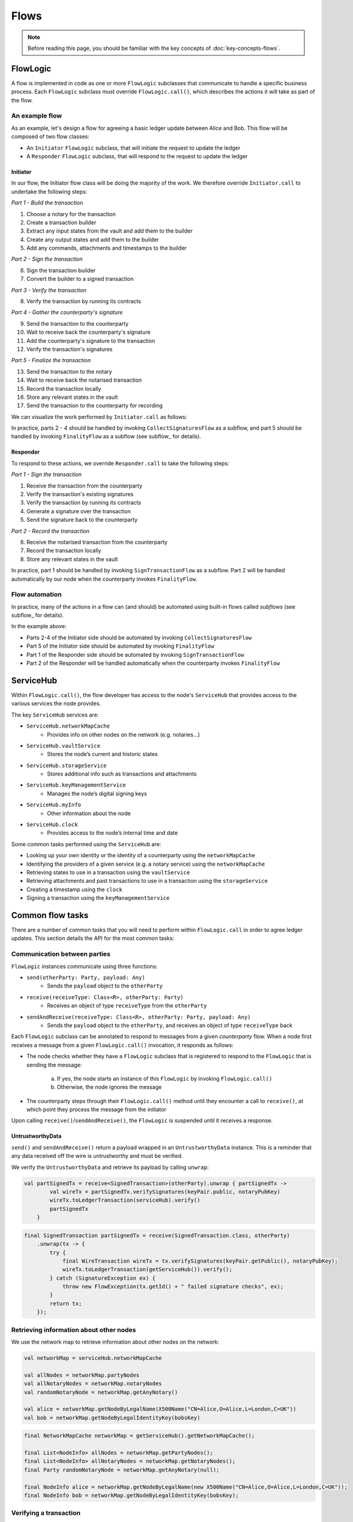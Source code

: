 .. highlight:: kotlin
.. raw:: html

   <script type="text/javascript" src="_static/jquery.js"></script>
   <script type="text/javascript" src="_static/codesets.js"></script>

Flows
=====

.. note:: Before reading this page, you should be familiar with the key concepts of :doc:`key-concepts-flows`.

FlowLogic
---------
A flow is implemented in code as one or more ``FlowLogic`` subclasses that communicate to handle a specific business
process. Each ``FlowLogic`` subclass must override ``FlowLogic.call()``, which describes the actions it will take as
part of the flow.

An example flow
^^^^^^^^^^^^^^^
As an example, let's design a flow for agreeing a basic ledger update between Alice and Bob. This flow will be
composed of two flow classes:

* An ``Initiator`` ``FlowLogic`` subclass, that will initiate the request to update the ledger
* A ``Responder`` ``FlowLogic`` subclass, that will respond to the request to update the ledger

Initiator
~~~~~~~~~
In our flow, the Initiator flow class will be doing the majority of the work. We therefore override ``Initiator.call``
to undertake the following steps:

*Part 1 - Build the transaction*

1. Choose a notary for the transaction
2. Create a transaction builder
3. Extract any input states from the vault and add them to the builder
4. Create any output states and add them to the builder
5. Add any commands, attachments and timestamps to the builder

*Part 2 - Sign the transaction*

6. Sign the transaction builder
7. Convert the builder to a signed transaction

*Part 3 - Verify the transaction*

8. Verify the transaction by running its contracts

*Part 4 - Gather the counterparty's signature*

9. Send the transaction to the counterparty
10. Wait to receive back the counterparty's signature
11. Add the counterparty's signature to the transaction
12. Verify the transaction's signatures

*Part 5 - Finalize the transaction*

13. Send the transaction to the notary
14. Wait to receive back the notarised transaction
15. Record the transaction locally
16. Store any relevant states in the vault
17. Send the transaction to the counterparty for recording

We can visualize the work performed by ``Initiator.call`` as follows:

.. image:: resources/flow-overview.png

In practice, parts 2 - 4 should be handled by invoking ``CollectSignaturesFlow`` as a subflow, and part 5 should be
handled by invoking ``FinalityFlow`` as a subflow (see subflow_ for details).

Responder
~~~~~~~~~
To respond to these actions, we override  ``Responder.call`` to take the following steps:

*Part 1 - Sign the transaction*

1. Receive the transaction from the counterparty
2. Verify the transaction's existing signatures
3. Verify the transaction by running its contracts
4. Generate a signature over the transaction
5. Send the signature back to the counterparty

*Part 2 - Record the transaction*

6. Receive the notarised transaction from the counterparty
7. Record the transaction locally
8. Store any relevant states in the vault

In practice, part 1 should be handled by invoking ``SignTransactionFlow`` as a subflow. Part 2 will be handled
automatically by our node when the counterparty invokes ``FinalityFlow``.

Flow automation
^^^^^^^^^^^^^^^
In practice, many of the actions in a flow can (and should) be automated using built-in flows called *subflows* (see
subflow_ for details).

In the example above:

* Parts 2-4 of the Initiator side should be automated by invoking ``CollectSignaturesFlow``
* Part 5 of the Initiator side should be automated by invoking ``FinalityFlow``
* Part 1 of the Responder side should be automated by invoking ``SignTransactionFlow``
* Part 2 of the Responder will be handled automatically when the counterparty invokes ``FinalityFlow``

ServiceHub
----------
Within ``FlowLogic.call()``, the flow developer has access to the node's ``ServiceHub`` that provides access to the
various services the node provides.

The key ``ServiceHub`` services are:

* ``ServiceHub.networkMapCache``
    * Provides info on other nodes on the network (e.g. notaries…)
* ``ServiceHub.vaultService``
    * Stores the node’s current and historic states
* ``ServiceHub.storageService``
    * Stores additional info such as transactions and attachments
* ``ServiceHub.keyManagementService``
    * Manages the node’s digital signing keys
* ``ServiceHub.myInfo``
    * Other information about the node
* ``ServiceHub.clock``
    * Provides access to the node’s internal time and date

Some common tasks performed using the ``ServiceHub`` are:

* Looking up your own identity or the identity of a counterparty using the ``networkMapCache``
* Identifying the providers of a given service (e.g. a notary service) using the ``networkMapCache``
* Retrieving states to use in a transaction using the ``vaultService``
* Retrieving attachments and past transactions to use in a transaction using the ``storageService``
* Creating a timestamp using the ``clock``
* Signing a transaction using the ``keyManagementService``

Common flow tasks
-----------------
There are a number of common tasks that you will need to perform within ``FlowLogic.call`` in order to agree ledger
updates. This section details the API for the most common tasks:

Communication between parties
^^^^^^^^^^^^^^^^^^^^^^^^^^^^^
``FlowLogic`` instances communicate using three functions:

* ``send(otherParty: Party, payload: Any)``
    * Sends the ``payload`` object to the ``otherParty``
* ``receive(receiveType: Class<R>, otherParty: Party)``
    * Receives an object of type ``receiveType`` from the ``otherParty``
* ``sendAndReceive(receiveType: Class<R>, otherParty: Party, payload: Any)``
    * Sends the ``payload`` object to the ``otherParty``, and receives an object of type ``receiveType`` back

Each ``FlowLogic`` subclass can be annotated to respond to messages from a given *counterparty* flow. When a node
first receives a message from a given ``FlowLogic.call()`` invocation, it responds as follows:

* The node checks whether they have a ``FlowLogic`` subclass that is registered to respond to the ``FlowLogic`` that
  is sending the message:

    a. If yes, the node starts an instance of this ``FlowLogic`` by invoking ``FlowLogic.call()``
    b. Otherwise, the node ignores the message

* The counterparty steps through their ``FlowLogic.call()`` method until they encounter a call to ``receive()``, at
  which point they process the message from the initiator

Upon calling ``receive()``/``sendAndReceive()``, the ``FlowLogic`` is suspended until it receives a response.

UntrustworthyData
~~~~~~~~~~~~~~~~~
``send()`` and ``sendAndReceive()`` return a payload wrapped in an ``UntrustworthyData`` instance. This is a
reminder that any data received off the wire is untrustworthy and must be verified.

We verify the ``UntrustworthyData`` and retrieve its payload by calling ``unwrap``:

.. container:: codeset

   .. sourcecode:: kotlin

        val partSignedTx = receive<SignedTransaction>(otherParty).unwrap { partSignedTx ->
                val wireTx = partSignedTx.verifySignatures(keyPair.public, notaryPubKey)
                wireTx.toLedgerTransaction(serviceHub).verify()
                partSignedTx
            }

   .. sourcecode:: java

        final SignedTransaction partSignedTx = receive(SignedTransaction.class, otherParty)
            .unwrap(tx -> {
                try {
                    final WireTransaction wireTx = tx.verifySignatures(keyPair.getPublic(), notaryPubKey);
                    wireTx.toLedgerTransaction(getServiceHub()).verify();
                } catch (SignatureException ex) {
                    throw new FlowException(tx.getId() + " failed signature checks", ex);
                }
                return tx;
            });

Retrieving information about other nodes
^^^^^^^^^^^^^^^^^^^^^^^^^^^^^^^^^^^^^^^^
We use the network map to retrieve information about other nodes on the network:

.. container:: codeset

   .. sourcecode:: kotlin

        val networkMap = serviceHub.networkMapCache

        val allNodes = networkMap.partyNodes
        val allNotaryNodes = networkMap.notaryNodes
        val randomNotaryNode = networkMap.getAnyNotary()

        val alice = networkMap.getNodeByLegalName(X500Name("CN=Alice,O=Alice,L=London,C=UK"))
        val bob = networkMap.getNodeByLegalIdentityKey(bobsKey)

   .. sourcecode:: java

        final NetworkMapCache networkMap = getServiceHub().getNetworkMapCache();

        final List<NodeInfo> allNodes = networkMap.getPartyNodes();
        final List<NodeInfo> allNotaryNodes = networkMap.getNotaryNodes();
        final Party randomNotaryNode = networkMap.getAnyNotary(null);

        final NodeInfo alice = networkMap.getNodeByLegalName(new X500Name("CN=Alice,O=Alice,L=London,C=UK"));
        final NodeInfo bob = networkMap.getNodeByLegalIdentityKey(bobsKey);

Verifying a transaction
^^^^^^^^^^^^^^^^^^^^^^^
We verify a transaction as follows:

* Before verifying a transaction chain, we need to retrieve from the proposer(s) of the transaction any parts of the
  transaction chain that our node doesn't currently have in its local storage:

.. container:: codeset

   .. sourcecode:: kotlin

        subFlow(ResolveTransactionsFlow(transactionToVerify, partyWithTheFullChain))

   .. sourcecode:: java

        subFlow(new ResolveTransactionsFlow(transactionToVerify, partyWithTheFullChain));

* We then verify the transaction as follows:

.. container:: codeset

   .. sourcecode:: kotlin

        partSignedTx.toWireTransaction().toLedgerTransaction(serviceHub).verify()

   .. sourcecode:: java

        partSignedTx.toWireTransaction().toLedgerTransaction(getServiceHub()).verify();

* We will generally also want to conduct some custom validation of the transaction, beyond what is provided for in the
  contract:

.. container:: codeset

   .. sourcecode:: kotlin

        val ledgerTransaction = partSignedTx.tx.toLedgerTransaction(serviceHub)
        val inputStateAndRef = ledgerTransaction.inputs.single()
        val input = inputStateAndRef.state.data as MyState
        if (input.value > 1000000) {
            throw FlowException("Proposed input value too high!")
        }

   .. sourcecode:: java

        final LedgerTransaction ledgerTransaction = partSignedTx.getTx().toLedgerTransaction(getServiceHub());
        final StateAndRef inputStateAndRef = ledgerTransaction.getInputs().get(0);
        final MyState input = (MyState) inputStateAndRef.getState().getData();
        if (input.getValue() > 1000000) {
            throw new FlowException("Proposed input value too high!");
        }

Signing a transaction
^^^^^^^^^^^^^^^^^^^^^
We sign a transaction as follows:

* Initially, a ``SignedTransaction`` is generated from a ``TransactionBuilder`` using:

.. container:: codeset

   .. sourcecode:: kotlin

        val partSignedTx = serviceHub.signInitialTransaction(unsignedTx)

   .. sourcecode:: java

        final SignedTransaction partSignedTx = getServiceHub().signInitialTransaction(unsignedTx);

* Once a ``SignedTransaction`` has been created, we add additional signatures using:

.. container:: codeset

   .. sourcecode:: kotlin

        val fullySignedTx = serviceHub.addSignature(partSignedTx)

   .. sourcecode:: java

        SignedTransaction fullySignedTx = getServiceHub().addSignature(partSignedTx);

* We can also generate a signature without adding it to the transaction using:

.. container:: codeset

   .. sourcecode:: kotlin

        val signature = serviceHub.createSignature(partSignedTx)

   .. sourcecode:: java

        DigitalSignature.WithKey signature = getServiceHub().createSignature(partSignedTx);

.. _subflows:

Subflows
--------
Corda provides a number of built-in flows for handling common tasks. The most important are:

* ``CollectSignaturesFlow``, to collect a transaction's required signatures
* ``FinalityFlow``, to notarise and record a transaction
* ``ResolveTransactionsFlow``, to verify the chain of inputs to a transaction
* ``ContractUpgradeFlow``, to change a state's contract
* ``NotaryChangeFlow``, to change a state's notary

These flows are designed to be used as building blocks in your own flows. You do so by calling ``FlowLogic.subFlow()``
from within your flow's ``call()`` method. Here is an example from ``TwoPartyDealFlow.kt``:

.. container:: codeset

    .. literalinclude:: ../../core/src/main/kotlin/net/corda/flows/TwoPartyDealFlow.kt
        :language: kotlin
        :start-after: DOCSTART 1
        :end-before: DOCEND 1
        :dedent: 12

In this example, we are starting a ``CollectSignaturesFlow``, passing in a partially signed transaction, and
receiving back a fully-signed version of the same transaction.

FlowException
-------------
Suppose a node throws an exception while running a flow. Any counterparty flows waiting for a message from the node
(i.e. as part of a call to ``receive()`` or ``sendAndReceive()``) will be notified that the flow has unexpectedly
ended and will themselves end. However, the exception thrown will not be propagated back to the counterparties.

If you wish to notify any waiting counterparties of the cause of the exception, you can do so by throwing a
``FlowException``:

.. container:: codeset

    .. literalinclude:: ../../core/src/main/kotlin/net/corda/core/flows/FlowException.kt
        :language: kotlin
        :start-after: DOCSTART 1
        :end-before: DOCEND 1

The flow framework will automatically propagate the ``FlowException`` back to the waiting counterparties.

There are many scenarios in which throwing a ``FlowException`` would be appropriate:

* A transaction doesn't ``verify()``
* A transaction's signatures are invalid
* The transaction does not match the parameters of the deal as discussed
* You are reneging on a deal

Suspending flows
----------------
In order for nodes to be able to run multiple flows concurrently, and to allow flows to survive node upgrades and
restarts, flows need to be checkpointable and serializable to disk.

This is achieved by marking any function invoked from within ``FlowLogic.call()`` with an ``@Suspendable`` annotation.

We can see an example in ``CollectSignaturesFlow``:

.. container:: codeset

    .. literalinclude:: ../../core/src/main/kotlin/net/corda/flows/CollectSignaturesFlow.kt
        :language: kotlin
        :start-after: DOCSTART 1
        :end-before: DOCEND 1